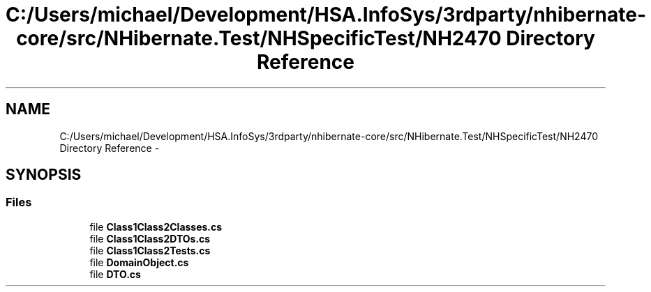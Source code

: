 .TH "C:/Users/michael/Development/HSA.InfoSys/3rdparty/nhibernate-core/src/NHibernate.Test/NHSpecificTest/NH2470 Directory Reference" 3 "Fri Jul 5 2013" "Version 1.0" "HSA.InfoSys" \" -*- nroff -*-
.ad l
.nh
.SH NAME
C:/Users/michael/Development/HSA.InfoSys/3rdparty/nhibernate-core/src/NHibernate.Test/NHSpecificTest/NH2470 Directory Reference \- 
.SH SYNOPSIS
.br
.PP
.SS "Files"

.in +1c
.ti -1c
.RI "file \fBClass1Class2Classes\&.cs\fP"
.br
.ti -1c
.RI "file \fBClass1Class2DTOs\&.cs\fP"
.br
.ti -1c
.RI "file \fBClass1Class2Tests\&.cs\fP"
.br
.ti -1c
.RI "file \fBDomainObject\&.cs\fP"
.br
.ti -1c
.RI "file \fBDTO\&.cs\fP"
.br
.in -1c
